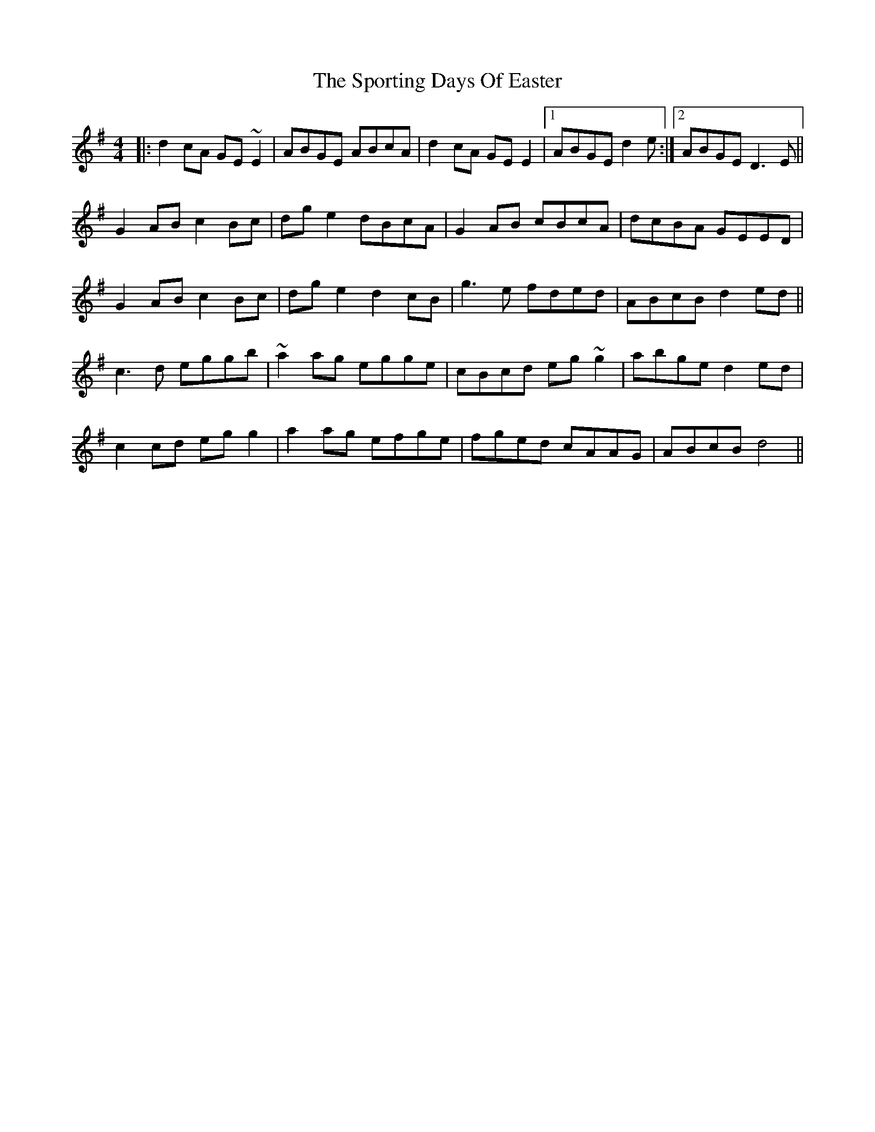 X: 38133
T: Sporting Days Of Easter, The
R: reel
M: 4/4
K: Dmixolydian
|:d2cA GE~E2|ABGE ABcA|d2cA GE E2|1 ABGE d2e:|2 ABGE D3E||
G2AB c2Bc|dge2 dBcA|G2AB cBcA|dcBA GEED|
G2AB c2Bc|dge2 d2cB|g3e fded|ABcB d2ed||
c3d eggb|~a2ag egge|cBcd eg~g2|abge d2ed|
c2cd egg2|a2ag efge|fged cAAG|ABcB d4||

